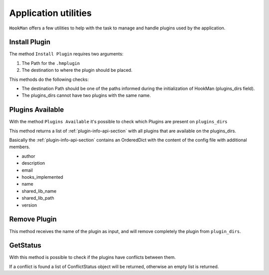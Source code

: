 Application utilities
=====================

``HookMan`` offers a few utilities to help with the task to manage and handle plugins used by the application.


Install Plugin
---------------

The method ``Install Plugin`` requires two arguments:

1) The Path for the ``.hmplugin`` 
2) The destination to where the plugin should be placed.

This methods do the following checks:

- The destination Path should be one of the paths informed during the initialization of HookMan (plugins_dirs field).
- The plugins_dirs cannot have two plugins with the same name.


Plugins Available
------------------

With the method ``Plugins Available`` it's possible to check which Plugins are present on ``plugins_dirs``

This method returns a list of :ref:`plugin-info-api-section` with all plugins that are available on the plugins_dirs.

Basically the :ref:`plugin-info-api-section` contains an OrderedDict with the content of the config file with additional members.

- author
- description
- email
- hooks_implemented
- name
- shared_lib_name
- shared_lib_path
- version

Remove Plugin
--------------

This method receives the name of the plugin as input, and will remove completely the plugin from ``plugin_dirs``.


GetStatus
---------

With this method is possible to check if the plugins have conflicts between them.

If a conflict is found a list of ConflictStatus object will be returned, otherwise an empty list is returned.

.. Note:
    The ``get_status`` method currently just checks if more than on plugin implements the same hook.
    




